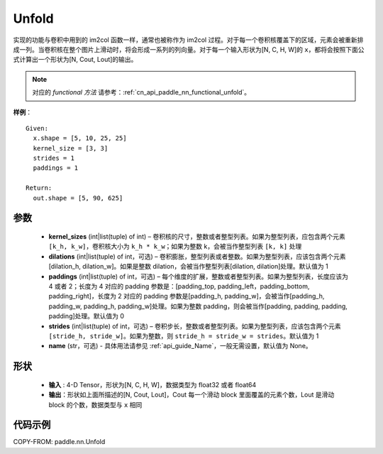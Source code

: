.. _cn_api_paddle_nn_Unfold:

Unfold
-------------------------------

.. py:class:: paddle.nn.Unfold(kernel_sizes, dilations=1, paddings=0, strides=1, name=None)




实现的功能与卷积中用到的 im2col 函数一样，通常也被称作为 im2col 过程。对于每一个卷积核覆盖下的区域，元素会被重新排成一列。当卷积核在整个图片上滑动时，将会形成一系列的列向量。对于每一个输入形状为[N, C, H, W]的 ``x``，都将会按照下面公式计算出一个形状为[N, Cout, Lout]的输出。

.. note::
   对应的 `functional 方法` 请参考：:ref:`cn_api_paddle_nn_functional_unfold`。


**样例**：

::

      Given:
        x.shape = [5, 10, 25, 25]
        kernel_size = [3, 3]
        strides = 1
        paddings = 1

      Return:
        out.shape = [5, 90, 625]


参数
::::::::::::

    - **kernel_sizes**  (int|list(tuple) of int) – 卷积核的尺寸，整数或者整型列表。如果为整型列表，应包含两个元素 ``[k_h, k_w]``，卷积核大小为 ``k_h * k_w``；如果为整数 k，会被当作整型列表 ``[k, k]`` 处理
    - **dilations** (int|list(tuple) of int，可选) – 卷积膨胀，整型列表或者整数。如果为整型列表，应该包含两个元素[dilation_h, dilation_w]。如果是整数 dilation，会被当作整型列表[dilation, dilation]处理。默认值为 1
    - **paddings** (int|list(tuple) of int，可选) – 每个维度的扩展，整数或者整型列表。如果为整型列表，长度应该为 4 或者 2；长度为 4 对应的 padding 参数是：[padding_top, padding_left，padding_bottom, padding_right]，长度为 2 对应的 padding 参数是[padding_h, padding_w]，会被当作[padding_h, padding_w, padding_h, padding_w]处理。如果为整数 padding，则会被当作[padding, padding, padding, padding]处理。默认值为 0
    - **strides**  (int|list(tuple) of int，可选) – 卷积步长，整数或者整型列表。如果为整型列表，应该包含两个元素 ``[stride_h, stride_w]``。如果为整数，则 ``stride_h = stride_w = strides``。默认值为 1
    - **name** (str，可选) - 具体用法请参见 :ref:`api_guide_Name`，一般无需设置，默认值为 None。

形状
:::::::::
 - **输入** : 4-D Tensor，形状为[N, C, H, W]，数据类型为 float32 或者 float64
 - **输出**：形状如上面所描述的[N, Cout, Lout]，Cout 每一个滑动 block 里面覆盖的元素个数，Lout 是滑动 block 的个数，数据类型与 ``x`` 相同


代码示例
::::::::::::

COPY-FROM: paddle.nn.Unfold
